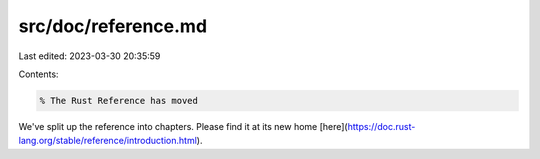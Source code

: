src/doc/reference.md
====================

Last edited: 2023-03-30 20:35:59

Contents:

.. code-block:: md

    % The Rust Reference has moved

We've split up the reference into chapters. Please find it at its new
home [here](https://doc.rust-lang.org/stable/reference/introduction.html).



